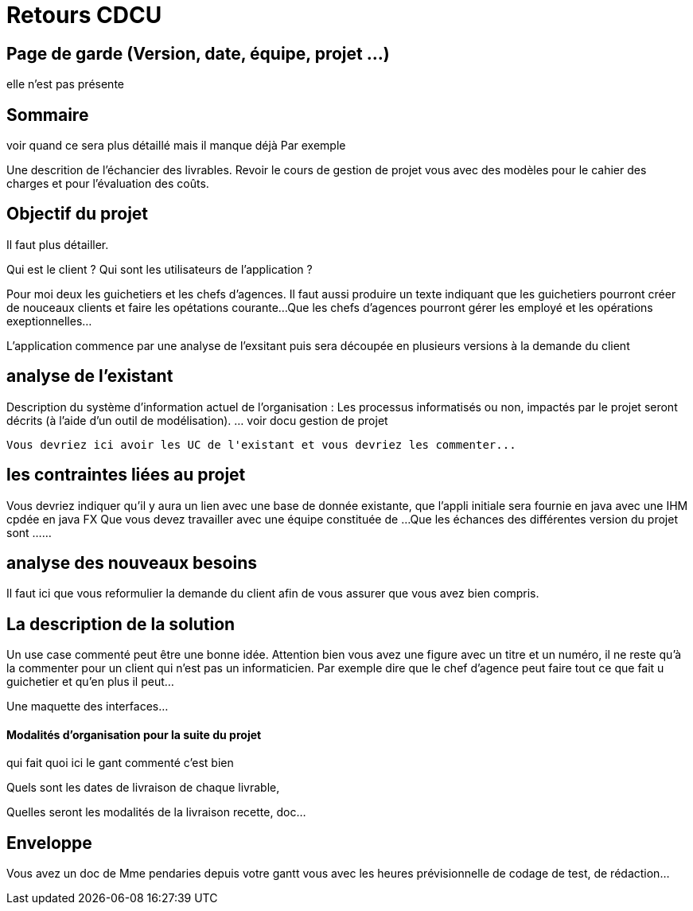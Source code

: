  


= Retours  CDCU

== Page de garde (Version, date, équipe, projet ...)
elle n'est pas présente

 
== Sommaire 
voir quand ce sera plus détaillé mais il manque déjà 
Par exemple

Une descrition de l'échancier des livrables.
Revoir le cours de gestion de projet vous avec des modèles pour le cahier des charges et pour l'évaluation des coûts.

== Objectif du projet

Il faut plus détailler.
 


Qui est le client ? Qui sont les utilisateurs de l'application ?

Pour moi deux les guichetiers et les chefs d'agences.
Il faut aussi produire un texte indiquant que les guichetiers pourront créer de nouceaux clients et faire les opétations courante...
Que les chefs d'agences pourront gérer les employé et les opérations exeptionnelles...

L'application commence par une analyse de l'exsitant puis sera découpée en plusieurs versions à la demande du client

== analyse de l'existant

 
Description du système d’information actuel de l’organisation :
Les processus informatisés ou non, impactés par le projet seront décrits
(à l’aide d’un outil de modélisation).
 ... voir docu gestion de projet
 
 Vous devriez ici avoir les UC de l'existant et vous devriez les commenter...
 
 
== les contraintes liées au projet


Vous devriez indiquer qu'il y aura un lien avec une base de donnée existante, que l'appli initiale sera fournie en java avec une IHM cpdée en java FX
Que vous devez travailler avec une équipe constituée de ...
Que les échances des différentes version du projet sont ...
...


== analyse des nouveaux besoins

 


Il faut ici que vous reformulier la demande du client afin de vous assurer que vous avez bien compris.

== La description de la solution

Un use case commenté peut être une bonne idée.
Attention bien vous avez une figure avec un titre et un numéro, il ne reste qu'à la commenter pour un client qui n'est pas un informaticien. Par exemple dire que le chef d'agence peut faire tout ce que fait u guichetier et qu'en plus il peut...

Une maquette des interfaces...

==== Modalités d’organisation pour la suite du projet

qui fait quoi ici le gant commenté c'est bien

Quels sont les dates de livraison de chaque livrable,

Quelles seront les modalités de la livraison recette, doc...



== Enveloppe  
Vous avez un doc de Mme pendaries depuis votre gantt vous avec les heures prévisionnelle de codage de test, de rédaction...
